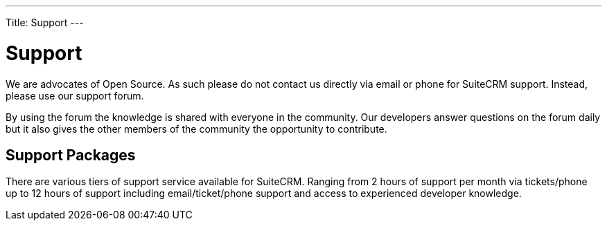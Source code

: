 
---
Title: Support
---

:imagesdir: ./../../images/en/user

[[support]]
= Support

We are advocates of Open Source. As such please do not contact us
directly via email or phone for SuiteCRM support. Instead, please use
our support forum.

By using the forum the knowledge is shared with everyone in the
community. Our developers answer questions on the forum daily but it
also gives the other members of the community the opportunity to
contribute.

== Support Packages

There are various tiers of support service available for SuiteCRM.
Ranging from 2 hours of support per month via tickets/phone up to 12
hours of support including email/ticket/phone support and access to
experienced developer knowledge.
